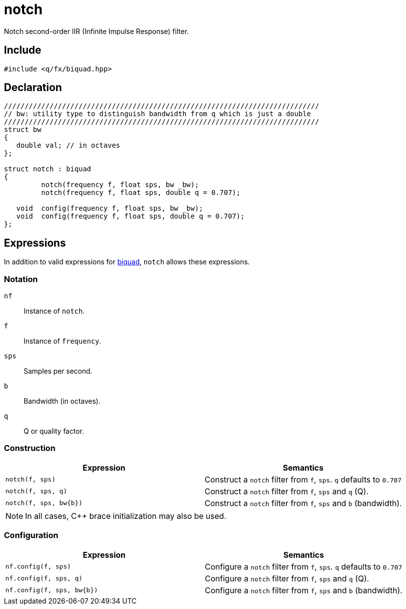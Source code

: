 = notch

Notch second-order IIR (Infinite Impulse Response) filter.

== Include

```c++
#include <q/fx/biquad.hpp>
```

== Declaration

```c++
////////////////////////////////////////////////////////////////////////////
// bw: utility type to distinguish bandwidth from q which is just a double
////////////////////////////////////////////////////////////////////////////
struct bw
{
   double val; // in octaves
};

struct notch : biquad
{
         notch(frequency f, float sps, bw _bw);
         notch(frequency f, float sps, double q = 0.707);

   void  config(frequency f, float sps, bw _bw);
   void  config(frequency f, float sps, double q = 0.707);
};
```

:biquad: xref:reference/biquad.adoc[biquad]

== Expressions

In addition to valid expressions for {biquad}, `notch` allows these
expressions.

=== Notation

`nf`     :: Instance of `notch`.
`f`      :: Instance of `frequency`.
`sps`    :: Samples per second.
`b`      :: Bandwidth (in octaves).
`q`      :: Q or quality factor.

=== Construction

[cols="1,1"]
|===
| Expression               | Semantics

| `notch(f, sps)`          |  Construct a `notch` filter from `f`, `sps`. `q` defaults to `0.707`
| `notch(f, sps, q)`       |  Construct a `notch` filter from `f`, `sps` and `q` (Q).
| `notch(f, sps, bw\{b})`  |  Construct a `notch` filter from `f`, `sps` and `b` (bandwidth).

|===

NOTE: In all cases, C++ brace initialization may also be used.

=== Configuration

[cols="1,1"]
|===
| Expression                  | Semantics

| `nf.config(f, sps)`         |  Configure a `notch` filter from `f`, `sps`. `q` defaults to `0.707`
| `nf.config(f, sps, q)`      |  Configure a `notch` filter from `f`, `sps` and `q` (Q).
| `nf.config(f, sps, bw\{b})` |  Configure a `notch` filter from `f`, `sps` and `b` (bandwidth).

|===
